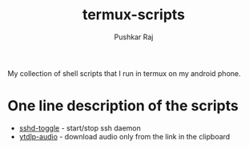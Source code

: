 #+title: termux-scripts
#+author: Pushkar Raj

My collection of shell scripts that I run in termux on my android phone.

* One line description of the scripts

+ [[./sshd-toggle][sshd-toggle]] - start/stop ssh daemon
+ [[./ytdlp-audio][ytdlp-audio]] - download audio only from the link in the clipboard
